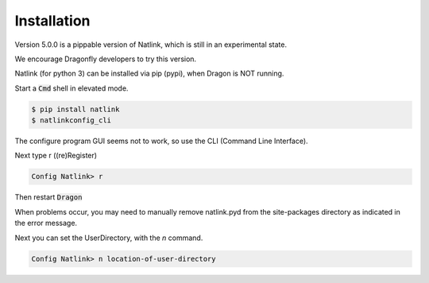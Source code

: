 
Installation
============

Version 5.0.0 is a pippable version of Natlink, which is still in an experimental state.

We encourage Dragonfly developers to try this version. 

Natlink (for python 3) can be installed via pip (pypi), when Dragon is NOT running.

Start a :code:`Cmd` shell in elevated mode.

.. code:: shell

   $ pip install natlink
   $ natlinkconfig_cli

The configure program GUI seems not to work, so use the CLI (Command Line Interface).

Next type r ((re)Register)

.. code:: shell

   Config Natlink> r

Then restart :code:`Dragon`

When problems occur, you may need to manually remove natlink.pyd from the site-packages directory as indicated in the error message.

Next you can set the UserDirectory, with the `n` command.

.. code:: shell

   Config Natlink> n location-of-user-directory


